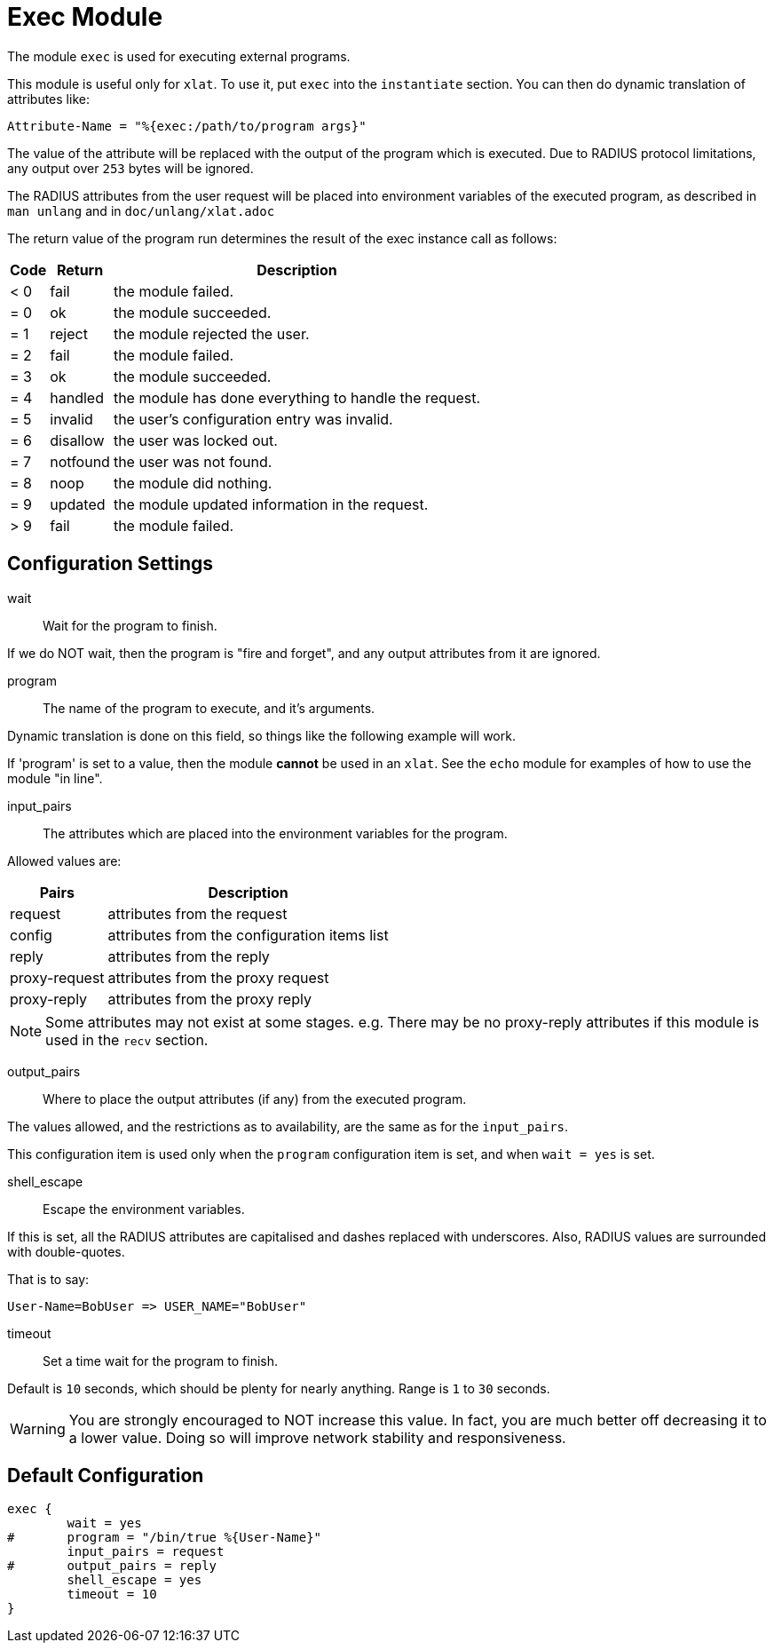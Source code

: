 



= Exec Module

The module `exec` is used for executing external programs.

This module is useful only for `xlat`.  To use it, put `exec` into
the `instantiate` section.  You can then do dynamic translation of
attributes like:

  Attribute-Name = "%{exec:/path/to/program args}"

The value of the attribute will be replaced with the output of the
program which is executed.  Due to RADIUS protocol limitations,
any output over `253` bytes will be ignored.

The RADIUS attributes from the user request will be placed
into environment variables of the executed program, as
described in `man unlang` and in `doc/unlang/xlat.adoc`

The return value of the program run determines the result of the exec
instance call as follows:

[options="header,autowidth"]
|===
| Code | Return    | Description
| < 0  | fail      | the module failed.
| = 0  | ok        | the module succeeded.
| = 1  | reject    | the module rejected the user.
| = 2  | fail      | the module failed.
| = 3  | ok        | the module succeeded.
| = 4  | handled   | the module has done everything to handle the request.
| = 5  | invalid   | the user's configuration entry was invalid.
| = 6  | disallow  | the user was locked out.
| = 7  | notfound  | the user was not found.
| = 8  | noop      | the module did nothing.
| = 9  | updated   | the module updated information in the request.
| > 9  | fail      | the module failed.
|===



## Configuration Settings


wait:: Wait for the program to finish.

If we do NOT wait, then the program is "fire and
forget", and any output attributes from it are ignored.



program:: The name of the program to execute, and it's
arguments.

Dynamic translation is done on this field, so things like
the following example will work.

If 'program' is set to a value, then the module *cannot* be
used in an `xlat`.  See the `echo` module for examples of
how to use the module "in line".



input_pairs:: The attributes which are placed into the
environment variables for the program.

Allowed values are:

[options="header,autowidth"]
|===
| Pairs         | Description
| request       | attributes from the request
| config        | attributes from the configuration items list
| reply         | attributes from the reply
| proxy-request | attributes from the proxy request
| proxy-reply   | attributes from the proxy reply
|===

NOTE: Some attributes may not exist at some stages.
e.g. There may be no proxy-reply attributes if this module is used
in the `recv` section.



output_pairs::: Where to place the output attributes (if any) from
the executed program.

The values allowed, and the restrictions as to availability, are the
same as for the `input_pairs`.

This configuration item is used only when the `program`
configuration item is set, and when `wait = yes` is set.



shell_escape:: Escape the environment variables.

If this is set, all the RADIUS attributes are capitalised and dashes
replaced with underscores. Also, RADIUS values are surrounded with
double-quotes.

That is to say:

  User-Name=BobUser => USER_NAME="BobUser"



timeout:: Set a time wait for the program to finish.

Default is `10` seconds, which should be plenty for nearly
anything. Range is `1` to `30` seconds.

WARNING: You are strongly encouraged to NOT increase this
value.  In fact, you are much better off decreasing it to a
lower value.  Doing so will improve network stability and
responsiveness.


== Default Configuration

```
exec {
	wait = yes
#	program = "/bin/true %{User-Name}"
	input_pairs = request
#	output_pairs = reply
	shell_escape = yes
	timeout = 10
}
```
